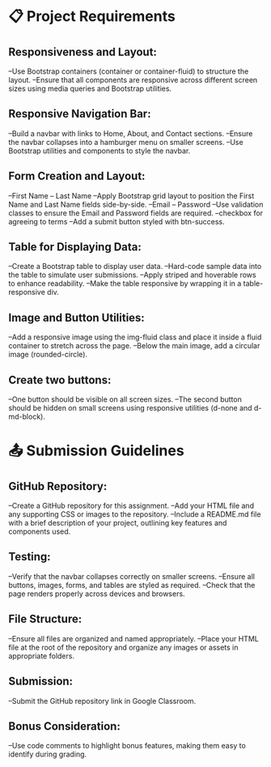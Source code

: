 * 📋 Project Requirements

** Responsiveness and Layout:
   --Use Bootstrap containers (container or container-fluid) to structure the layout.
   --Ensure that all components are responsive across different screen sizes using media queries and Bootstrap utilities.

** Responsive Navigation Bar:
   --Build a navbar with links to Home, About, and Contact sections.
   --Ensure the navbar collapses into a hamburger menu on smaller screens.
   --Use Bootstrap utilities and components to style the navbar.

** Form Creation and Layout:
   --First Name -- Last Name
      --Apply Bootstrap grid layout to position the First Name and Last Name fields side-by-side.
   --Email -- Password
      --Use validation classes to ensure the Email and Password fields are required.
   --checkbox for agreeing to terms
      --Add a submit button styled with btn-success.

** Table for Displaying Data:
   --Create a Bootstrap table to display user data.
      --Hard-code sample data into the table to simulate user submissions.
      --Apply striped and hoverable rows to enhance readability.
      --Make the table responsive by wrapping it in a table-responsive div.

** Image and Button Utilities:
   --Add a responsive image using the img-fluid class and place it inside a fluid container to stretch across the page.
   --Below the main image, add a circular image (rounded-circle).

** Create two buttons:
   --One button should be visible on all screen sizes.
   --The second button should be hidden on small screens using responsive utilities (d-none and d-md-block).



* 📤 Submission Guidelines

** GitHub Repository:
   --Create a GitHub repository for this assignment.
   --Add your HTML file and any supporting CSS or images to the repository.
   --Include a README.md file with a brief description of your project, outlining key features and components used.

** Testing:
   --Verify that the navbar collapses correctly on smaller screens.
   --Ensure all buttons, images, forms, and tables are styled as required.
   --Check that the page renders properly across devices and browsers.

** File Structure:
   --Ensure all files are organized and named appropriately.
   --Place your HTML file at the root of the repository and organize any images or assets in appropriate folders.

** Submission:
   --Submit the GitHub repository link in Google Classroom.

** Bonus Consideration:
   --Use code comments to highlight bonus features, making them easy to identify during grading.
